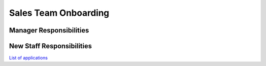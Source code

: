 Sales Team Onboarding
==================================================

Manager Responsibilities
---------------------------------------------------------

New Staff Responsibilities
---------------------------------------------------------

`List of applications <https://docs.google.com/spreadsheets/d/18xj-lGEl1JJz7DBKgvRFrnHUN73y1An4Tr-_EC8qih0/edit#gid=0>`_
